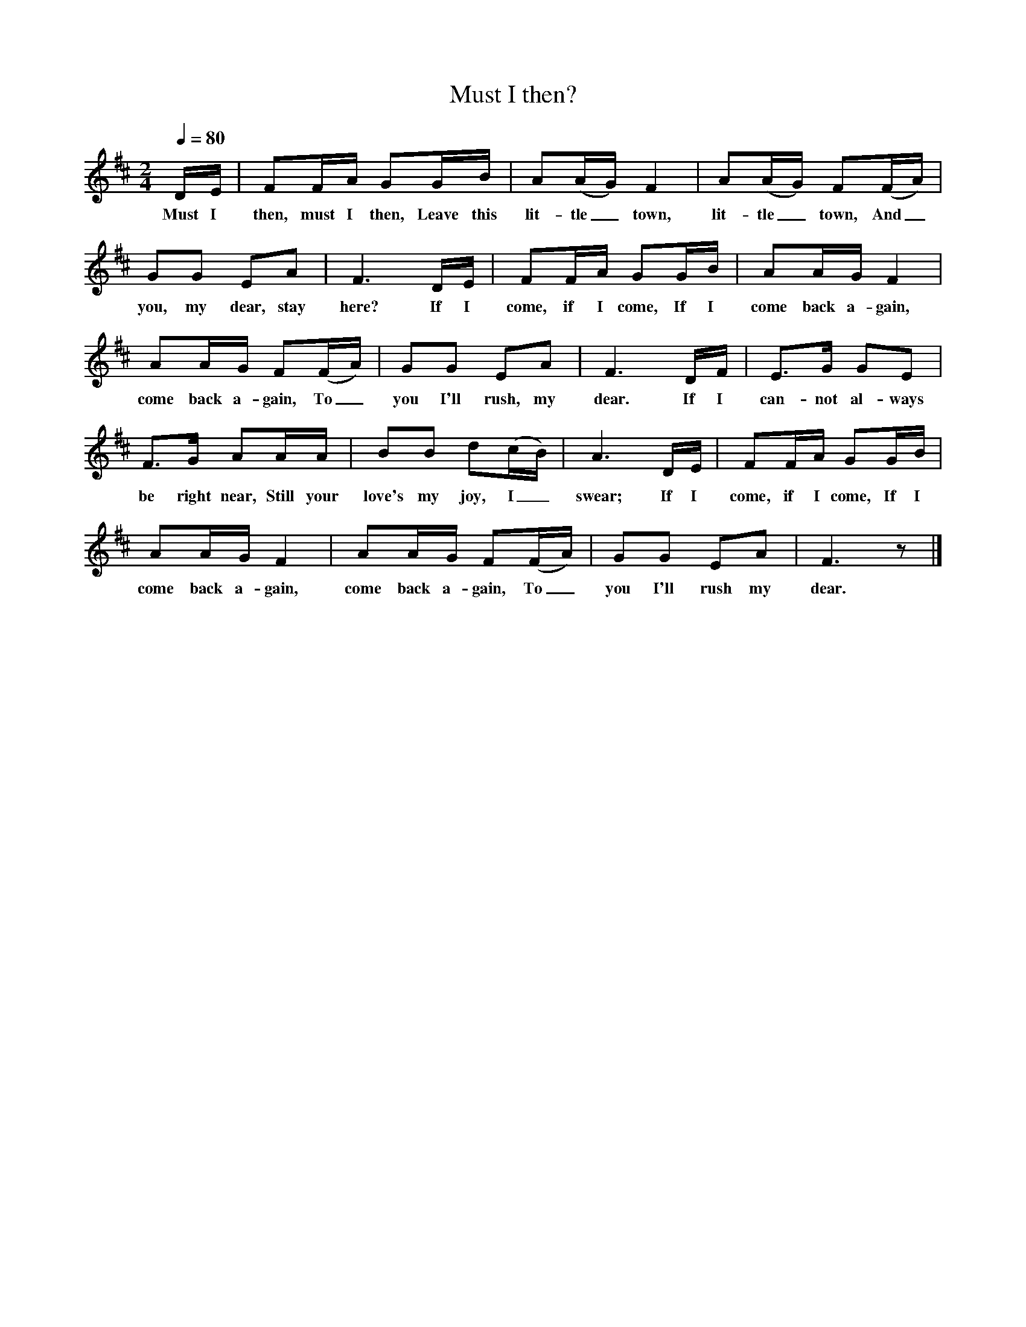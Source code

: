 X:1
T:Must I then?
B:Singing Together, Spring 1976, BBC Publications
F:http://www.folkinfo.org/songs
M:2/4     %Meter
Q:1/4=80
L:1/16     %
K:D
DE |F2FA G2GB |A2(AG) F4 |A2(AG) F2(FA) |
w:Must I then, must I then, Leave this lit-tle_ town, lit-tle_ town, And_
G2G2 E2A2 |F6 DE |F2FA G2GB |A2AG F4 |
w:you, my dear, stay here? If I come, if I come, If I come back a-gain,
A2AG F2(FA) |G2G2 E2A2 |F6 DF |E3G G2E2 |
w:come back a-gain, To_ you I'll rush, my dear. If I can-not al-ways
F3G A2AA |B2B2 d2(cB) |A6 DE |F2FA G2GB |
w:be right near, Still your love's my joy, I_ swear; If I come, if I come, If I
A2AG F4 |A2AG F2(FA) |G2G2 E2A2 |F6 z2 |]
w:come back a-gain, come back a-gain, To_ you I'll rush my dear.
